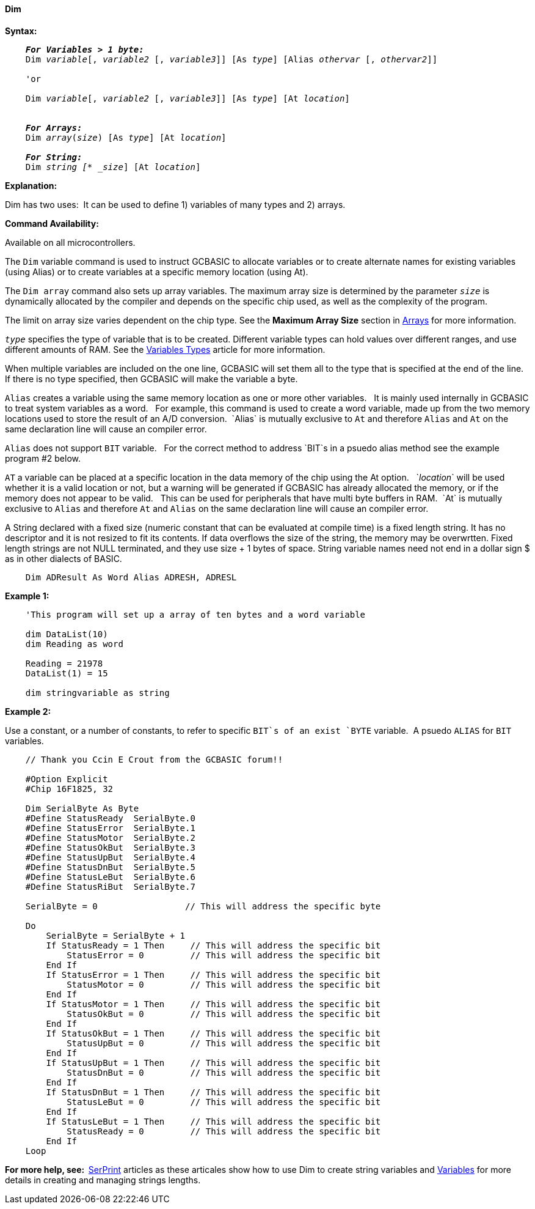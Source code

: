 ==== Dim

*Syntax:*
[subs="specialcharacters,quotes"]
----
    *_For Variables > 1 byte:_*
    Dim _variable_[, _variable2_ [, _variable3_]] [As _type_] [Alias _othervar_ [, _othervar2_]] 

    'or
    
    Dim _variable_[, _variable2_ [, _variable3_]] [As _type_] [At _location_]


    *_For Arrays:_*
    Dim _array_(_size_) [As _type_] [At _location_]

    *_For String:_*
    Dim _string [* _size_] [At _location_]

----

*Explanation:*

Dim has two uses:{nbsp}{nbsp}It can be used to define 1) variables of many types and 2) arrays.

*Command Availability:*

Available on all microcontrollers.


The `Dim` variable command is used to instruct GCBASIC to allocate variables or to create alternate names for existing  variables (using Alias) or to create variables at a specific memory location (using At).

The `Dim array` command also sets up array variables. The maximum array size is determined by the parameter `_size_` is dynamically allocated by the compiler and depends on the specific chip used, as well as the complexity of the program.

The limit on array size varies dependent on the chip type.  See the *Maximum Array Size* section in <<_array,Arrays>> for more information.

`_type_` specifies the type of variable that is to be created. Different variable types can hold values over different ranges, and use different amounts of RAM. See the <<_variable_types,Variables Types>> article for more information.

When multiple variables are included on the one line, GCBASIC will set them all to the type that is specified at the end of the line. If there is no type specified, then GCBASIC will make the variable a byte.

`Alias` creates a variable using the same memory location as one or more other variables. {nbsp}{nbsp}It is mainly used internally in GCBASIC to treat system variables as a word.{nbsp}{nbsp} For example, this command is used to create a word variable, made up from the two memory locations used to store the result of an A/D conversion.{nbsp}{nbsp}`Alias` is mutually exclusive to `At` and therefore `Alias` and `At` on the same declaration line will cause an compiler error.

`Alias` does not support `BIT` variable.{nbsp}{nbsp}  For the correct method to address `BIT`s in a psuedo alias method see the example program #2 below.

`AT` a variable can be placed at a specific location in the data memory of the chip using the At option. {nbsp}{nbsp}`_location_` will be used whether it is a valid location or not, but a warning will be generated if GCBASIC has already allocated the memory, or if the memory does not appear to be valid. {nbsp}{nbsp}This can be used for peripherals that have multi byte buffers in RAM.{nbsp}{nbsp}`At` is mutually exclusive to `Alias` and therefore `At` and `Alias` on the same declaration line will cause an compiler error.

A String declared with a fixed size (numeric constant that can be evaluated at compile time) is a fixed length string. It has no descriptor and it is not resized to fit its contents. If data overflows the size of the string, the memory may be overwrtten.
Fixed length strings are not NULL terminated, and they use size + 1 bytes of space.  
String variable names need not end in a dollar sign $ as in other dialects of BASIC.

----
    Dim ADResult As Word Alias ADRESH, ADRESL
----

*Example 1:*

----
    'This program will set up a array of ten bytes and a word variable

    dim DataList(10)
    dim Reading as word

    Reading = 21978
    DataList(1) = 15

    dim stringvariable as string
----


*Example 2:*

Use a constant, or a number of constants, to refer to specific `BIT`s of an exist `BYTE` variable.{nbsp}{nbsp}A psuedo `ALIAS` for `BIT` variables.


----
    // Thank you Ccin E Crout from the GCBASIC forum!!    

    #Option Explicit
    #Chip 16F1825, 32

    Dim SerialByte As Byte
    #Define StatusReady  SerialByte.0
    #Define StatusError  SerialByte.1
    #Define StatusMotor  SerialByte.2
    #Define StatusOkBut  SerialByte.3
    #Define StatusUpBut  SerialByte.4
    #Define StatusDnBut  SerialByte.5
    #Define StatusLeBut  SerialByte.6
    #Define StatusRiBut  SerialByte.7

    SerialByte = 0                 // This will address the specific byte

    Do
        SerialByte = SerialByte + 1
        If StatusReady = 1 Then     // This will address the specific bit
            StatusError = 0         // This will address the specific bit
        End If
        If StatusError = 1 Then     // This will address the specific bit
            StatusMotor = 0         // This will address the specific bit
        End If
        If StatusMotor = 1 Then     // This will address the specific bit
            StatusOkBut = 0         // This will address the specific bit
        End If
        If StatusOkBut = 1 Then     // This will address the specific bit
            StatusUpBut = 0         // This will address the specific bit
        End If
        If StatusUpBut = 1 Then     // This will address the specific bit
            StatusDnBut = 0         // This will address the specific bit
        End If
        If StatusDnBut = 1 Then     // This will address the specific bit
            StatusLeBut = 0         // This will address the specific bit
        End If
        If StatusLeBut = 1 Then     // This will address the specific bit
            StatusReady = 0         // This will address the specific bit
        End If
    Loop
----


*For more help, see:{nbsp}{nbsp}*<<_serprint,SerPrint>> articles as these articales show how to use Dim to create string variables and <<_variables,Variables>> for more details in creating and managing strings lengths.
